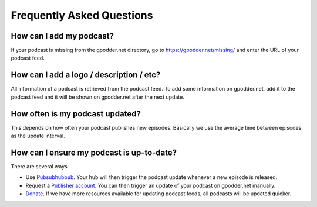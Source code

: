 Frequently Asked Questions
==========================

How can I add my podcast?
-------------------------

If your podcast is missing from the gpodder.net directory, go to
https://gpodder.net/missing/ and enter the URL of your podcast feed.


How can I add a logo / description / etc?
-----------------------------------------

All information of a podcast is retrieved from the podcast feed. To add some
information on gpodder.net, add it to the podcast feed and it will be shown on
gpodder.net after the next update.


How often is my podcast updated?
--------------------------------

This depends on how often your podcast publishes new episodes. Basically we use
the average time between episodes as the update interval.


How can I ensure my podcast is up-to-date?
------------------------------------------

There are several ways

* Use `Pubsubhubbub <https://pubsubhubbub.appspot.com/>`_. Your hub will then
  trigger the podcast update whenever a new episode is released.

* Request a `Publisher account <https://gpodder.net/publisher/>`_. You can then
  trigger an update of your podcast on gpodder.net manually.

* `Donate <https://gpodder.net/contribute/>`_. If we have more resources
  available for updating podcast feeds, all podcasts will be updated quicker.
